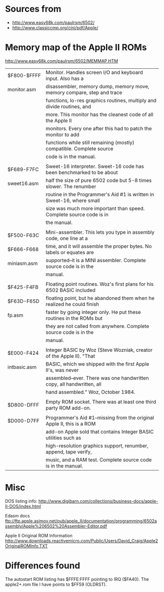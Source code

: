 * Sources from
- http://www.easy68k.com/paulrsm/6502/
- http://www.classiccmp.org/cini/pdf/Apple/

* Memory map of the Apple II ROMs
http://www.easy68k.com/paulrsm/6502/MEMMAP.HTM

| $F800-$FFFF  | Monitor. Handles screen I/O and keyboard input. Also has a             |
| monitor.asm  | disassembler, memory dump, memory move, memory compare, step and trace |
|              | functions, lo-res graphics routines, multiply and divide routines, and |
|              | more. This monitor has the cleanest code of all the Apple II           |
|              | monitors. Every one after this had to patch the monitor to add         |
|              | functions while still remaining (mostly) compatible. Complete source   |
|              | code is in the manual.                                                 |
|              |                                                                        |
| $F689-F7FC   | Sweet-16 interpreter. Sweet-16 code has been benchmarked to be about   |
| sweet16.asm  | half the size of pure 6502 code but 5-8 times slower. The renumber     |
|              | routine in the Programmer's Aid #1 is written in Sweet-16, where small |
|              | size was much more important than speed. Complete source code is in    |
|              | the manual.                                                            |
|              |                                                                        |
| $F500-F63C   | Mini-assembler. This lets you type in assembly code, one line at a     |
| $F666-F668   | time, and it will assemble the proper bytes. No labels or equates are  |
| miniasm.asm  | supported--it is a MINI assembler. Complete source code is in the      |
|              | manual.                                                                |
|              |                                                                        |
| $F425-F4FB   | Floating point routines. Woz's first plans for his 6502 BASIC included |
| $F63D-F65D   | floating point, but he abandoned them when he realized he could finish |
| fp.asm       | faster by going integer only. He put these routines in the ROMs but    |
|              | they are not called from anywhere. Complete source code is in the      |
|              | manual.                                                                |
|              |                                                                        |
| $E000-F424   | Integer BASIC by Woz (Steve Wozniak, creator of the Apple II). "That   |
| intbasic.asm | BASIC, which we shipped with the first Apple II's, was never           |
|              | assembled--ever. There was one handwritten copy, all handwritten, all  |
|              | hand assembled." Woz, October 1984.                                    |
|              |                                                                        |
| $D800-DFFF   | Empty ROM socket. There was at least one third party ROM add-on.       |
|              |                                                                        |
| $D000-D7FF   | Programmer's Aid #1--missing from the original Apple II, this is a ROM |
|              | add-on Apple sold that contains Integer BASIC utilities such as        |
|              | high-resolution graphics support, renumber, append, tape verify,       |
|              | music, and a RAM test. Complete source code is in the manual.          |

* Misc

DOS listing info:
http://www.digibarn.com/collections/business-docs/apple-II-DOS/index.html

Edasm docs
ftp://ftp.apple.asimov.net/pub/apple_II/documentation/programming/6502assembly/Apple%206502%20Assembler-Editor.pdf

Apple II Original ROM Information
http://www.downloads.reactivemicro.com/Public/Users/David_Craig/Apple2OriginalROMInfo.TXT

* Differences found
The autostart ROM listing has $FFFE:FFFF pointing to IRQ ($FA40).
The apple2+.rom file I have points to $FF59 (OLDRST).

